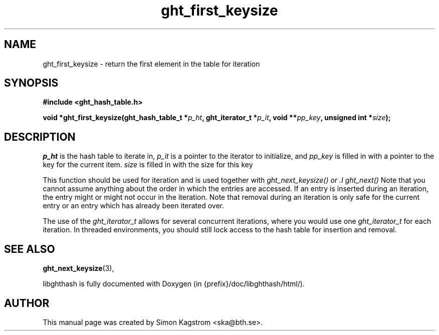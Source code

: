 .TH ght_first_keysize 3 "2007-07-15" "libghthash" "libghthash User Manual"
.SH NAME
ght_first_keysize \- return the first element in the table for iteration

.SH SYNOPSIS
.B #include <ght_hash_table.h>

.BI "void *ght_first_keysize(ght_hash_table_t *" p_ht ", ght_iterator_t *" p_it ", void **" pp_key ", unsigned int *" size ");"

.SH DESCRIPTION
'Return the first element in an iteration.
.I p_ht
is the hash table to iterate in,
.I p_it
is a pointer to the iterator to initialize, and
.I pp_key
is filled in with a pointer to the key for the current item.
.I size
is filled in with the size for this key

This function should be used for iteration and is used together with
.I ght_next_keysize() or .I ght_next()
Note that you cannot assume anything about the order in which the entries are
accessed. If an entry is inserted during an iteration, the entry might or
might not occur in the iteration. Note that removal during an iteration is
only safe for the current entry or an entry which has already been iterated
over.

The use of the
.I ght_iterator_t
allows for several concurrent iterations, where you would use one
.I ght_iterator_t
for each iteration. In threaded environments, you should still lock access to
the hash table for insertion and removal.

.SH SEE ALSO

.BR ght_next_keysize (3),

libghthash is fully documented with Doxygen (in {prefix}/doc/libghthash/html/).

.SH AUTHOR

This manual page was created by Simon Kagstrom <ska@bth.se>.

